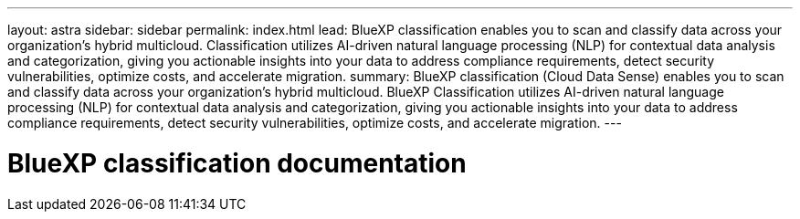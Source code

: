 ---
layout: astra
sidebar: sidebar
permalink: index.html
lead: BlueXP classification enables you to scan and classify data across your organization's hybrid multicloud. Classification utilizes AI-driven natural language processing (NLP) for contextual data analysis and categorization, giving you actionable insights into your data to address compliance requirements, detect security vulnerabilities, optimize costs, and accelerate migration.
summary: BlueXP classification (Cloud Data Sense) enables you to scan and classify data across your organization's hybrid multicloud. BlueXP Classification utilizes AI-driven natural language processing (NLP) for contextual data analysis and categorization, giving you actionable insights into your data to address compliance requirements, detect security vulnerabilities, optimize costs, and accelerate migration. 
---

= BlueXP classification documentation
:hardbreaks:
:nofooter:
:icons: font
:linkattrs:
:imagesdir: ./media/
